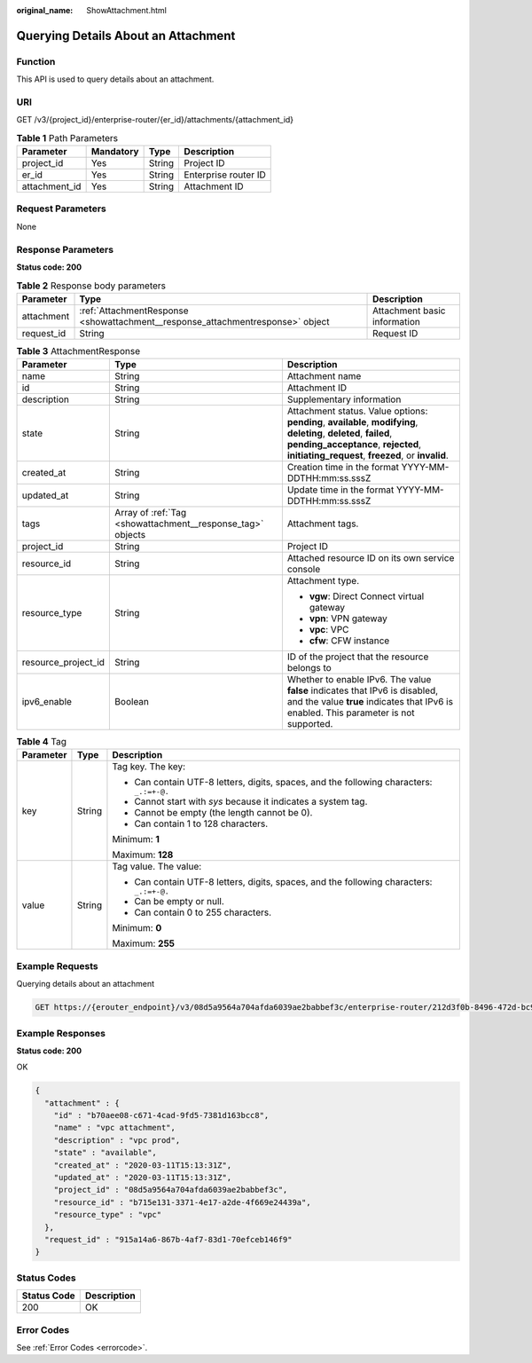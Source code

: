 :original_name: ShowAttachment.html

.. _ShowAttachment:

Querying Details About an Attachment
====================================

Function
--------

This API is used to query details about an attachment.

URI
---

GET /v3/{project_id}/enterprise-router/{er_id}/attachments/{attachment_id}

.. table:: **Table 1** Path Parameters

   ============= ========= ====== ====================
   Parameter     Mandatory Type   Description
   ============= ========= ====== ====================
   project_id    Yes       String Project ID
   er_id         Yes       String Enterprise router ID
   attachment_id Yes       String Attachment ID
   ============= ========= ====== ====================

Request Parameters
------------------

None

Response Parameters
-------------------

**Status code: 200**

.. table:: **Table 2** Response body parameters

   +------------+--------------------------------------------------------------------------------+------------------------------+
   | Parameter  | Type                                                                           | Description                  |
   +============+================================================================================+==============================+
   | attachment | :ref:`AttachmentResponse <showattachment__response_attachmentresponse>` object | Attachment basic information |
   +------------+--------------------------------------------------------------------------------+------------------------------+
   | request_id | String                                                                         | Request ID                   |
   +------------+--------------------------------------------------------------------------------+------------------------------+

.. _showattachment__response_attachmentresponse:

.. table:: **Table 3** AttachmentResponse

   +-----------------------+------------------------------------------------------------+----------------------------------------------------------------------------------------------------------------------------------------------------------------------------------------------------------------+
   | Parameter             | Type                                                       | Description                                                                                                                                                                                                    |
   +=======================+============================================================+================================================================================================================================================================================================================+
   | name                  | String                                                     | Attachment name                                                                                                                                                                                                |
   +-----------------------+------------------------------------------------------------+----------------------------------------------------------------------------------------------------------------------------------------------------------------------------------------------------------------+
   | id                    | String                                                     | Attachment ID                                                                                                                                                                                                  |
   +-----------------------+------------------------------------------------------------+----------------------------------------------------------------------------------------------------------------------------------------------------------------------------------------------------------------+
   | description           | String                                                     | Supplementary information                                                                                                                                                                                      |
   +-----------------------+------------------------------------------------------------+----------------------------------------------------------------------------------------------------------------------------------------------------------------------------------------------------------------+
   | state                 | String                                                     | Attachment status. Value options: **pending**, **available**, **modifying**, **deleting**, **deleted**, **failed**, **pending_acceptance**, **rejected**, **initiating_request**, **freezed**, or **invalid**. |
   +-----------------------+------------------------------------------------------------+----------------------------------------------------------------------------------------------------------------------------------------------------------------------------------------------------------------+
   | created_at            | String                                                     | Creation time in the format YYYY-MM-DDTHH:mm:ss.sssZ                                                                                                                                                           |
   +-----------------------+------------------------------------------------------------+----------------------------------------------------------------------------------------------------------------------------------------------------------------------------------------------------------------+
   | updated_at            | String                                                     | Update time in the format YYYY-MM-DDTHH:mm:ss.sssZ                                                                                                                                                             |
   +-----------------------+------------------------------------------------------------+----------------------------------------------------------------------------------------------------------------------------------------------------------------------------------------------------------------+
   | tags                  | Array of :ref:`Tag <showattachment__response_tag>` objects | Attachment tags.                                                                                                                                                                                               |
   +-----------------------+------------------------------------------------------------+----------------------------------------------------------------------------------------------------------------------------------------------------------------------------------------------------------------+
   | project_id            | String                                                     | Project ID                                                                                                                                                                                                     |
   +-----------------------+------------------------------------------------------------+----------------------------------------------------------------------------------------------------------------------------------------------------------------------------------------------------------------+
   | resource_id           | String                                                     | Attached resource ID on its own service console                                                                                                                                                                |
   +-----------------------+------------------------------------------------------------+----------------------------------------------------------------------------------------------------------------------------------------------------------------------------------------------------------------+
   | resource_type         | String                                                     | Attachment type.                                                                                                                                                                                               |
   |                       |                                                            |                                                                                                                                                                                                                |
   |                       |                                                            | -  **vgw**: Direct Connect virtual gateway                                                                                                                                                                     |
   |                       |                                                            |                                                                                                                                                                                                                |
   |                       |                                                            | -  **vpn**: VPN gateway                                                                                                                                                                                        |
   |                       |                                                            |                                                                                                                                                                                                                |
   |                       |                                                            | -  **vpc**: VPC                                                                                                                                                                                                |
   |                       |                                                            |                                                                                                                                                                                                                |
   |                       |                                                            | -  **cfw**: CFW instance                                                                                                                                                                                       |
   +-----------------------+------------------------------------------------------------+----------------------------------------------------------------------------------------------------------------------------------------------------------------------------------------------------------------+
   | resource_project_id   | String                                                     | ID of the project that the resource belongs to                                                                                                                                                                 |
   +-----------------------+------------------------------------------------------------+----------------------------------------------------------------------------------------------------------------------------------------------------------------------------------------------------------------+
   | ipv6_enable           | Boolean                                                    | Whether to enable IPv6. The value **false** indicates that IPv6 is disabled, and the value **true** indicates that IPv6 is enabled. This parameter is not supported.                                           |
   +-----------------------+------------------------------------------------------------+----------------------------------------------------------------------------------------------------------------------------------------------------------------------------------------------------------------+

.. _showattachment__response_tag:

.. table:: **Table 4** Tag

   +-----------------------+-----------------------+------------------------------------------------------------------------------------------+
   | Parameter             | Type                  | Description                                                                              |
   +=======================+=======================+==========================================================================================+
   | key                   | String                | Tag key. The key:                                                                        |
   |                       |                       |                                                                                          |
   |                       |                       | -  Can contain UTF-8 letters, digits, spaces, and the following characters: ``_.:=+-@.`` |
   |                       |                       |                                                                                          |
   |                       |                       | -  Cannot start with *sys* because it indicates a system tag.                            |
   |                       |                       |                                                                                          |
   |                       |                       | -  Cannot be empty (the length cannot be 0).                                             |
   |                       |                       |                                                                                          |
   |                       |                       | -  Can contain 1 to 128 characters.                                                      |
   |                       |                       |                                                                                          |
   |                       |                       | Minimum: **1**                                                                           |
   |                       |                       |                                                                                          |
   |                       |                       | Maximum: **128**                                                                         |
   +-----------------------+-----------------------+------------------------------------------------------------------------------------------+
   | value                 | String                | Tag value. The value:                                                                    |
   |                       |                       |                                                                                          |
   |                       |                       | -  Can contain UTF-8 letters, digits, spaces, and the following characters: ``_.:=+-@.`` |
   |                       |                       |                                                                                          |
   |                       |                       | -  Can be empty or null.                                                                 |
   |                       |                       |                                                                                          |
   |                       |                       | -  Can contain 0 to 255 characters.                                                      |
   |                       |                       |                                                                                          |
   |                       |                       | Minimum: **0**                                                                           |
   |                       |                       |                                                                                          |
   |                       |                       | Maximum: **255**                                                                         |
   +-----------------------+-----------------------+------------------------------------------------------------------------------------------+

Example Requests
----------------

Querying details about an attachment

.. code-block:: text

   GET https://{erouter_endpoint}/v3/08d5a9564a704afda6039ae2babbef3c/enterprise-router/212d3f0b-8496-472d-bc99-05a7c96d6655/attachments/b70aee08-c671-4cad-9fd5-7381d163bcc8

Example Responses
-----------------

**Status code: 200**

OK

.. code-block::

   {
     "attachment" : {
       "id" : "b70aee08-c671-4cad-9fd5-7381d163bcc8",
       "name" : "vpc attachment",
       "description" : "vpc prod",
       "state" : "available",
       "created_at" : "2020-03-11T15:13:31Z",
       "updated_at" : "2020-03-11T15:13:31Z",
       "project_id" : "08d5a9564a704afda6039ae2babbef3c",
       "resource_id" : "b715e131-3371-4e17-a2de-4f669e24439a",
       "resource_type" : "vpc"
     },
     "request_id" : "915a14a6-867b-4af7-83d1-70efceb146f9"
   }

Status Codes
------------

=========== ===========
Status Code Description
=========== ===========
200         OK
=========== ===========

Error Codes
-----------

See :ref:`Error Codes <errorcode>`.
